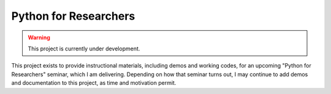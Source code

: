 Python for Researchers
======================

.. warning::
   This project is currently under development.
   
This project exists to provide instructional materials, including demos and
working codes, for an upcoming "Python for Researchers" seminar, which I am
delivering. Depending on how that seminar turns out, I may continue to add 
demos and documentation to this project, as time and motivation permit.

.. vim: set ft=rst ts=3 sts=3 sw=3 et tw=79:
